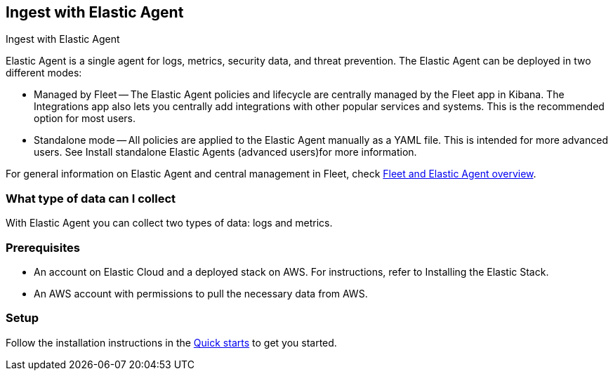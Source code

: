 [[ingest-aws-agent]]
== Ingest with Elastic Agent

++++
<titleabbrev>Ingest with Elastic Agent</titleabbrev>
++++

Elastic Agent is a single agent for logs, metrics, security data, and threat prevention. The Elastic Agent can be deployed in two different modes:

* Managed by Fleet — The Elastic Agent policies and lifecycle are centrally managed by the Fleet app in Kibana. The Integrations app also lets you centrally add integrations with other popular services and systems. This is the recommended option for most users.

* Standalone mode — All policies are applied to the Elastic Agent manually as a YAML file. This is intended for more advanced users. See Install standalone Elastic Agents (advanced users)for more information.

For general information on Elastic Agent and central management in Fleet, check https://www.elastic.co/guide/en/fleet/current/fleet-overview.html[Fleet and Elastic Agent overview].

[discrete]
[[aws-agent-data-streams]]
=== What type of data can I collect

With Elastic Agent you can collect two types of data: logs and metrics.

[discrete]
[[aws-agent-prerequisites]]
=== Prerequisites

* An account on Elastic Cloud and a deployed stack on AWS. For instructions, refer to Installing the Elastic Stack.
* An AWS account with permissions to pull the necessary data from AWS.

[discrete]
[[aws-agent-setup]]
=== Setup

Follow the installation instructions in the https://www.elastic.co/guide/en/fleet/current/fleet-elastic-agent-quick-start.html[Quick starts] to get you started.